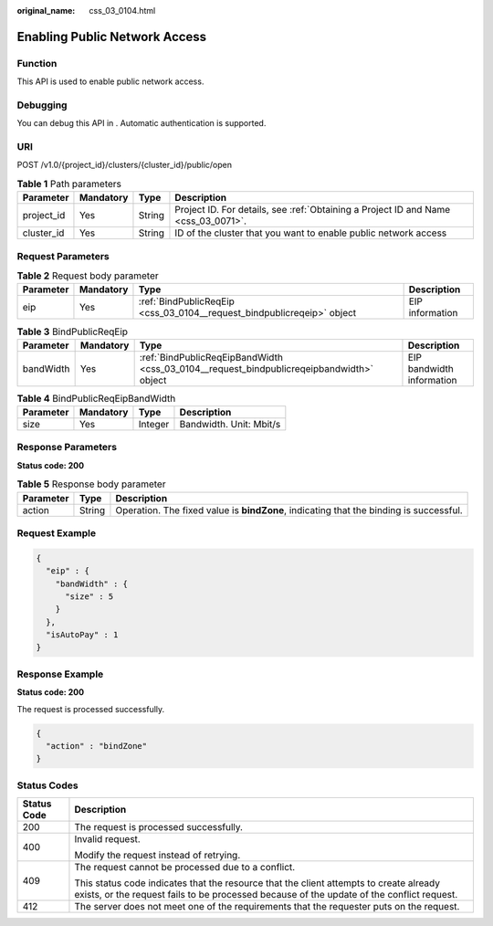 :original_name: css_03_0104.html

.. _css_03_0104:

Enabling Public Network Access
==============================

Function
--------

This API is used to enable public network access.

Debugging
---------

You can debug this API in . Automatic authentication is supported.

URI
---

POST /v1.0/{project_id}/clusters/{cluster_id}/public/open

.. table:: **Table 1** Path parameters

   +------------+-----------+--------+------------------------------------------------------------------------------------+
   | Parameter  | Mandatory | Type   | Description                                                                        |
   +============+===========+========+====================================================================================+
   | project_id | Yes       | String | Project ID. For details, see :ref:`Obtaining a Project ID and Name <css_03_0071>`. |
   +------------+-----------+--------+------------------------------------------------------------------------------------+
   | cluster_id | Yes       | String | ID of the cluster that you want to enable public network access                    |
   +------------+-----------+--------+------------------------------------------------------------------------------------+

Request Parameters
------------------

.. table:: **Table 2** Request body parameter

   +-----------+-----------+------------------------------------------------------------------------+-----------------+
   | Parameter | Mandatory | Type                                                                   | Description     |
   +===========+===========+========================================================================+=================+
   | eip       | Yes       | :ref:`BindPublicReqEip <css_03_0104__request_bindpublicreqeip>` object | EIP information |
   +-----------+-----------+------------------------------------------------------------------------+-----------------+

.. _css_03_0104__request_bindpublicreqeip:

.. table:: **Table 3** BindPublicReqEip

   +-----------+-----------+------------------------------------------------------------------------------------------+---------------------------+
   | Parameter | Mandatory | Type                                                                                     | Description               |
   +===========+===========+==========================================================================================+===========================+
   | bandWidth | Yes       | :ref:`BindPublicReqEipBandWidth <css_03_0104__request_bindpublicreqeipbandwidth>` object | EIP bandwidth information |
   +-----------+-----------+------------------------------------------------------------------------------------------+---------------------------+

.. _css_03_0104__request_bindpublicreqeipbandwidth:

.. table:: **Table 4** BindPublicReqEipBandWidth

   ========= ========= ======= =======================
   Parameter Mandatory Type    Description
   ========= ========= ======= =======================
   size      Yes       Integer Bandwidth. Unit: Mbit/s
   ========= ========= ======= =======================

Response Parameters
-------------------

**Status code: 200**

.. table:: **Table 5** Response body parameter

   +-----------+--------+----------------------------------------------------------------------------------------+
   | Parameter | Type   | Description                                                                            |
   +===========+========+========================================================================================+
   | action    | String | Operation. The fixed value is **bindZone**, indicating that the binding is successful. |
   +-----------+--------+----------------------------------------------------------------------------------------+

Request Example
---------------

.. code-block::

   {
     "eip" : {
       "bandWidth" : {
         "size" : 5
       }
     },
     "isAutoPay" : 1
   }

Response Example
----------------

**Status code: 200**

The request is processed successfully.

.. code-block::

   {
     "action" : "bindZone"
   }

Status Codes
------------

+-----------------------------------+-------------------------------------------------------------------------------------------------------------------------------------------------------------------------------------+
| Status Code                       | Description                                                                                                                                                                         |
+===================================+=====================================================================================================================================================================================+
| 200                               | The request is processed successfully.                                                                                                                                              |
+-----------------------------------+-------------------------------------------------------------------------------------------------------------------------------------------------------------------------------------+
| 400                               | Invalid request.                                                                                                                                                                    |
|                                   |                                                                                                                                                                                     |
|                                   | Modify the request instead of retrying.                                                                                                                                             |
+-----------------------------------+-------------------------------------------------------------------------------------------------------------------------------------------------------------------------------------+
| 409                               | The request cannot be processed due to a conflict.                                                                                                                                  |
|                                   |                                                                                                                                                                                     |
|                                   | This status code indicates that the resource that the client attempts to create already exists, or the request fails to be processed because of the update of the conflict request. |
+-----------------------------------+-------------------------------------------------------------------------------------------------------------------------------------------------------------------------------------+
| 412                               | The server does not meet one of the requirements that the requester puts on the request.                                                                                            |
+-----------------------------------+-------------------------------------------------------------------------------------------------------------------------------------------------------------------------------------+
